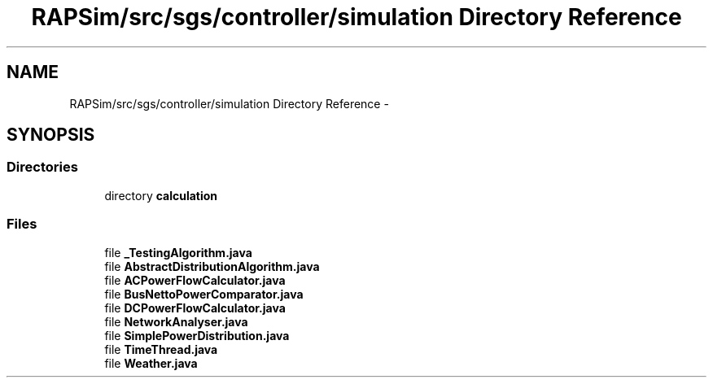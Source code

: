 .TH "RAPSim/src/sgs/controller/simulation Directory Reference" 3 "Wed Oct 28 2015" "Version 0.92" "RAPSim" \" -*- nroff -*-
.ad l
.nh
.SH NAME
RAPSim/src/sgs/controller/simulation Directory Reference \- 
.SH SYNOPSIS
.br
.PP
.SS "Directories"

.in +1c
.ti -1c
.RI "directory \fBcalculation\fP"
.br
.in -1c
.SS "Files"

.in +1c
.ti -1c
.RI "file \fB_TestingAlgorithm\&.java\fP"
.br
.ti -1c
.RI "file \fBAbstractDistributionAlgorithm\&.java\fP"
.br
.ti -1c
.RI "file \fBACPowerFlowCalculator\&.java\fP"
.br
.ti -1c
.RI "file \fBBusNettoPowerComparator\&.java\fP"
.br
.ti -1c
.RI "file \fBDCPowerFlowCalculator\&.java\fP"
.br
.ti -1c
.RI "file \fBNetworkAnalyser\&.java\fP"
.br
.ti -1c
.RI "file \fBSimplePowerDistribution\&.java\fP"
.br
.ti -1c
.RI "file \fBTimeThread\&.java\fP"
.br
.ti -1c
.RI "file \fBWeather\&.java\fP"
.br
.in -1c

